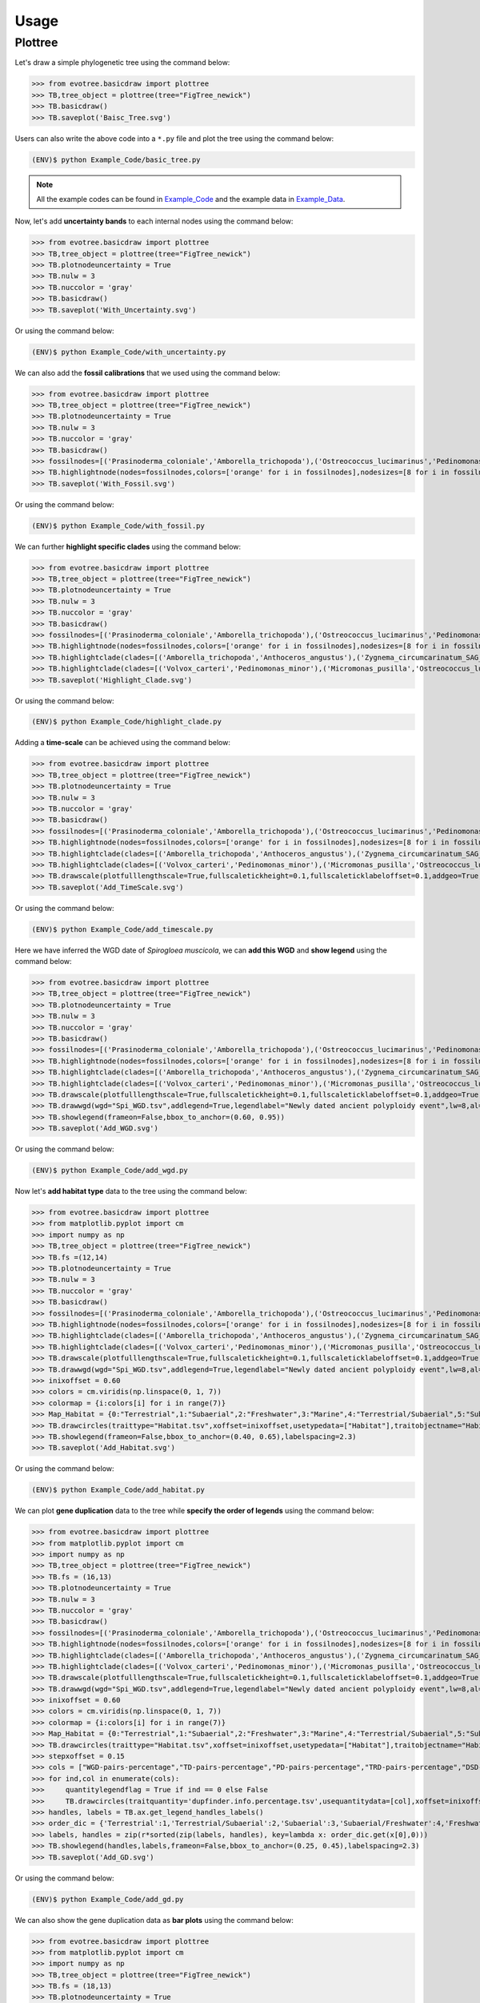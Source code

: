 Usage
=====

.. _plottree:

Plottree
--------

Let's draw a simple phylogenetic tree using the command below:

>>> from evotree.basicdraw import plottree
>>> TB,tree_object = plottree(tree="FigTree_newick")
>>> TB.basicdraw()
>>> TB.saveplot('Baisc_Tree.svg')

.. image:: Example_Data/Baisc_Tree.svg


Users can also write the above code into a ``*.py`` file and plot the tree using the command below:

.. code-block:: console

      (ENV)$ python Example_Code/basic_tree.py


.. note::

       All the example codes can be found in `Example_Code <https://github.com/heche-psb/evotree-docs/tree/main/docs/source/Example_Code>`_ and the example data in `Example_Data <https://github.com/heche-psb/evotree-docs/tree/main/docs/source/Example_Data>`_.


Now, let's add **uncertainty bands** to each internal nodes using the command below:

>>> from evotree.basicdraw import plottree
>>> TB,tree_object = plottree(tree="FigTree_newick")
>>> TB.plotnodeuncertainty = True
>>> TB.nulw = 3
>>> TB.nuccolor = 'gray'
>>> TB.basicdraw()
>>> TB.saveplot('With_Uncertainty.svg')

Or using the command below:

.. code-block:: console

      (ENV)$ python Example_Code/with_uncertainty.py


.. image:: Example_Data/With_Uncertainty.svg


We can also add the **fossil calibrations** that we used using the command below:

>>> from evotree.basicdraw import plottree
>>> TB,tree_object = plottree(tree="FigTree_newick")
>>> TB.plotnodeuncertainty = True
>>> TB.nulw = 3
>>> TB.nuccolor = 'gray'
>>> TB.basicdraw()
>>> fossilnodes=[('Prasinoderma_coloniale','Amborella_trichopoda'),('Ostreococcus_lucimarinus','Pedinomonas_minor'),('Pedinomonas_minor','Mesostigma_viride'),('Botryococcus_braunii','Volvox_carteri'),('Botryococcus_braunii','Coccomyxa_subellipsoidea'),('Spirogloea_muscicola','Amborella_trichopoda'),('Anthoceros_angustus','Amborella_trichopoda'),('Takakia_lepidozioides','Marchantia_polymorpha'),('Selaginella_moellendorffii','Amborella_trichopoda'),('Adiantum_capillus-veneris','Amborella_trichopoda'),('Cycas_panzhihuaensis','Amborella_trichopoda'),('Aristolochia_fimbriata','Amborella_trichopoda')]
>>> TB.highlightnode(nodes=fossilnodes,colors=['orange' for i in fossilnodes],nodesizes=[8 for i in fossilnodes],addlegend=True,legendlabel="Fossil calibrations")
>>> TB.saveplot('With_Fossil.svg')

Or using the command below:

.. code-block:: console

      (ENV)$ python Example_Code/with_fossil.py


.. image:: Example_Data/With_Fossil.svg


We can further **highlight specific clades** using the command below:

>>> from evotree.basicdraw import plottree
>>> TB,tree_object = plottree(tree="FigTree_newick")
>>> TB.plotnodeuncertainty = True
>>> TB.nulw = 3
>>> TB.nuccolor = 'gray'
>>> TB.basicdraw()
>>> fossilnodes=[('Prasinoderma_coloniale','Amborella_trichopoda'),('Ostreococcus_lucimarinus','Pedinomonas_minor'),('Pedinomonas_minor','Mesostigma_viride'),('Botryococcus_braunii','Volvox_carteri'),('Botryococcus_braunii','Coccomyxa_subellipsoidea'),('Spirogloea_muscicola','Amborella_trichopoda'),('Anthoceros_angustus','Amborella_trichopoda'),('Takakia_lepidozioides','Marchantia_polymorpha'),('Selaginella_moellendorffii','Amborella_trichopoda'),('Adiantum_capillus-veneris','Amborella_trichopoda'),('Cycas_panzhihuaensis','Amborella_trichopoda'),('Aristolochia_fimbriata','Amborella_trichopoda')]
>>> TB.highlightnode(nodes=fossilnodes,colors=['orange' for i in fossilnodes],nodesizes=[8 for i in fossilnodes],addlegend=True,legendlabel="Fossil calibrations")
>>> TB.highlightclade(clades=[('Amborella_trichopoda','Anthoceros_angustus'),('Zygnema_circumcarinatum_SAG_698-1b','Mesostigma_viride')],facecolors=['red','green'],gradual=True,alphas=[0.6,0.3],rightoffset=0.01,topoffset=0.02,bottomoffset=-0.01,labels=['Embryophyta','Streptophyta'],labelboxcolors=['black','black'],labelcolors=['white','white'])
>>> TB.highlightclade(clades=[('Volvox_carteri','Pedinomonas_minor'),('Micromonas_pusilla','Ostreococcus_lucimarinus')],facecolors=['gray','black'],gradual=True,alphas=[0.3,0.3],rightoffset=0.01,topoffset=0.02,bottomoffset=-0.01,labels=['Chlorophytina','Prasinophytina'],labelboxcolors=['black','black'],labelcolors=['white','white'])
>>> TB.saveplot('Highlight_Clade.svg')

Or using the command below:

.. code-block:: console

      (ENV)$ python Example_Code/highlight_clade.py


.. image:: Example_Data/Highlight_Clade.svg


Adding a **time-scale** can be achieved using the command below:

>>> from evotree.basicdraw import plottree
>>> TB,tree_object = plottree(tree="FigTree_newick")
>>> TB.plotnodeuncertainty = True
>>> TB.nulw = 3
>>> TB.nuccolor = 'gray'
>>> TB.basicdraw()
>>> fossilnodes=[('Prasinoderma_coloniale','Amborella_trichopoda'),('Ostreococcus_lucimarinus','Pedinomonas_minor'),('Pedinomonas_minor','Mesostigma_viride'),('Botryococcus_braunii','Volvox_carteri'),('Botryococcus_braunii','Coccomyxa_subellipsoidea'),('Spirogloea_muscicola','Amborella_trichopoda'),('Anthoceros_angustus','Amborella_trichopoda'),('Takakia_lepidozioides','Marchantia_polymorpha'),('Selaginella_moellendorffii','Amborella_trichopoda'),('Adiantum_capillus-veneris','Amborella_trichopoda'),('Cycas_panzhihuaensis','Amborella_trichopoda'),('Aristolochia_fimbriata','Amborella_trichopoda')]
>>> TB.highlightnode(nodes=fossilnodes,colors=['orange' for i in fossilnodes],nodesizes=[8 for i in fossilnodes],addlegend=True,legendlabel="Fossil calibrations")
>>> TB.highlightclade(clades=[('Amborella_trichopoda','Anthoceros_angustus'),('Zygnema_circumcarinatum_SAG_698-1b','Mesostigma_viride')],facecolors=['red','green'],gradual=True,alphas=[0.6,0.3],rightoffset=0.01,topoffset=0.02,bottomoffset=-0.01,labels=['Embryophyta','Streptophyta'],labelboxcolors=['black','black'],labelcolors=['white','white'])
>>> TB.highlightclade(clades=[('Volvox_carteri','Pedinomonas_minor'),('Micromonas_pusilla','Ostreococcus_lucimarinus')],facecolors=['gray','black'],gradual=True,alphas=[0.3,0.3],rightoffset=0.01,topoffset=0.02,bottomoffset=-0.01,labels=['Chlorophytina','Prasinophytina'],labelboxcolors=['black','black'],labelcolors=['white','white'])
>>> TB.drawscale(plotfulllengthscale=True,fullscaletickheight=0.1,fullscaleticklabeloffset=0.1,addgeo=True,geoscaling=100,fullscalexticks=[int(i*100) for i in range(14)])
>>> TB.saveplot('Add_TimeScale.svg')

Or using the command below:

.. code-block:: console

      (ENV)$ python Example_Code/add_timescale.py


.. image:: Example_Data/Add_TimeScale.svg


Here we have inferred the WGD date of `Spirogloea muscicola`, we can **add this WGD** and **show legend** using the command below:

>>> from evotree.basicdraw import plottree
>>> TB,tree_object = plottree(tree="FigTree_newick")
>>> TB.plotnodeuncertainty = True
>>> TB.nulw = 3
>>> TB.nuccolor = 'gray'
>>> TB.basicdraw()
>>> fossilnodes=[('Prasinoderma_coloniale','Amborella_trichopoda'),('Ostreococcus_lucimarinus','Pedinomonas_minor'),('Pedinomonas_minor','Mesostigma_viride'),('Botryococcus_braunii','Volvox_carteri'),('Botryococcus_braunii','Coccomyxa_subellipsoidea'),('Spirogloea_muscicola','Amborella_trichopoda'),('Anthoceros_angustus','Amborella_trichopoda'),('Takakia_lepidozioides','Marchantia_polymorpha'),('Selaginella_moellendorffii','Amborella_trichopoda'),('Adiantum_capillus-veneris','Amborella_trichopoda'),('Cycas_panzhihuaensis','Amborella_trichopoda'),('Aristolochia_fimbriata','Amborella_trichopoda')]
>>> TB.highlightnode(nodes=fossilnodes,colors=['orange' for i in fossilnodes],nodesizes=[8 for i in fossilnodes],addlegend=True,legendlabel="Fossil calibrations")
>>> TB.highlightclade(clades=[('Amborella_trichopoda','Anthoceros_angustus'),('Zygnema_circumcarinatum_SAG_698-1b','Mesostigma_viride')],facecolors=['red','green'],gradual=True,alphas=[0.6,0.3],rightoffset=0.01,topoffset=0.02,bottomoffset=-0.01,labels=['Embryophyta','Streptophyta'],labelboxcolors=['black','black'],labelcolors=['white','white'])
>>> TB.highlightclade(clades=[('Volvox_carteri','Pedinomonas_minor'),('Micromonas_pusilla','Ostreococcus_lucimarinus')],facecolors=['gray','black'],gradual=True,alphas=[0.3,0.3],rightoffset=0.01,topoffset=0.02,bottomoffset=-0.01,labels=['Chlorophytina','Prasinophytina'],labelboxcolors=['black','black'],labelcolors=['white','white'])
>>> TB.drawscale(plotfulllengthscale=True,fullscaletickheight=0.1,fullscaleticklabeloffset=0.1,addgeo=True,geoscaling=100,fullscalexticks=[int(i*100) for i in range(14)])
>>> TB.drawwgd(wgd="Spi_WGD.tsv",addlegend=True,legendlabel="Newly dated ancient polyploidy event",lw=8,al=0.8)
>>> TB.showlegend(frameon=False,bbox_to_anchor=(0.60, 0.95))
>>> TB.saveplot('Add_WGD.svg')

Or using the command below:

.. code-block:: console

      (ENV)$ python Example_Code/add_wgd.py


.. image:: Example_Data/Add_WGD.svg


Now let's **add habitat type** data to the tree using the command below:

>>> from evotree.basicdraw import plottree
>>> from matplotlib.pyplot import cm
>>> import numpy as np
>>> TB,tree_object = plottree(tree="FigTree_newick")
>>> TB.fs =(12,14)
>>> TB.plotnodeuncertainty = True
>>> TB.nulw = 3
>>> TB.nuccolor = 'gray'
>>> TB.basicdraw()
>>> fossilnodes=[('Prasinoderma_coloniale','Amborella_trichopoda'),('Ostreococcus_lucimarinus','Pedinomonas_minor'),('Pedinomonas_minor','Mesostigma_viride'),('Botryococcus_braunii','Volvox_carteri'),('Botryococcus_braunii','Coccomyxa_subellipsoidea'),('Spirogloea_muscicola','Amborella_trichopoda'),('Anthoceros_angustus','Amborella_trichopoda'),('Takakia_lepidozioides','Marchantia_polymorpha'),('Selaginella_moellendorffii','Amborella_trichopoda'),('Adiantum_capillus-veneris','Amborella_trichopoda'),('Cycas_panzhihuaensis','Amborella_trichopoda'),('Aristolochia_fimbriata','Amborella_trichopoda')]
>>> TB.highlightnode(nodes=fossilnodes,colors=['orange' for i in fossilnodes],nodesizes=[8 for i in fossilnodes],addlegend=True,legendlabel="Fossil calibrations")
>>> TB.highlightclade(clades=[('Amborella_trichopoda','Anthoceros_angustus'),('Zygnema_circumcarinatum_SAG_698-1b','Mesostigma_viride')],facecolors=['red','green'],gradual=True,alphas=[0.6,0.3],rightoffset=0.01,topoffset=0.02,bottomoffset=-0.01,labels=['Embryophyta','Streptophyta'],labelboxcolors=['black','black'],labelcolors=['white','white'])
>>> TB.highlightclade(clades=[('Volvox_carteri','Pedinomonas_minor'),('Micromonas_pusilla','Ostreococcus_lucimarinus')],facecolors=['gray','black'],gradual=True,alphas=[0.3,0.3],rightoffset=0.01,topoffset=0.02,bottomoffset=-0.01,labels=['Chlorophytina','Prasinophytina'],labelboxcolors=['black','black'],labelcolors=['white','white'])
>>> TB.drawscale(plotfulllengthscale=True,fullscaletickheight=0.1,fullscaleticklabeloffset=0.1,addgeo=True,geoscaling=100,fullscalexticks=[int(i*100) for i in range(14)])
>>> TB.drawwgd(wgd="Spi_WGD.tsv",addlegend=True,legendlabel="Newly dated ancient polyploidy event",lw=8,al=0.8)
>>> inixoffset = 0.60
>>> colors = cm.viridis(np.linspace(0, 1, 7))
>>> colormap = {i:colors[i] for i in range(7)}
>>> Map_Habitat = {0:"Terrestrial",1:"Subaerial",2:"Freshwater",3:"Marine",4:"Terrestrial/Subaerial",5:"Subaerial/Freshwater",6:"Hypersaline"}
>>> TB.drawcircles(traittype="Habitat.tsv",xoffset=inixoffset,usetypedata=["Habitat"],traitobjectname="Habitat",scalingx=0.1,maxcirclesize=24,colormap=colormap,legendmap=Map_Habitat)
>>> TB.showlegend(frameon=False,bbox_to_anchor=(0.40, 0.65),labelspacing=2.3)
>>> TB.saveplot('Add_Habitat.svg')

Or using the command below:

.. code-block:: console

      (ENV)$ python Example_Code/add_habitat.py


.. image:: Example_Data/Add_Habitat.svg


We can plot **gene duplication** data to the tree while **specify the order of legends** using the command below:

>>> from evotree.basicdraw import plottree
>>> from matplotlib.pyplot import cm
>>> import numpy as np
>>> TB,tree_object = plottree(tree="FigTree_newick")
>>> TB.fs = (16,13)
>>> TB.plotnodeuncertainty = True
>>> TB.nulw = 3
>>> TB.nuccolor = 'gray'
>>> TB.basicdraw()
>>> fossilnodes=[('Prasinoderma_coloniale','Amborella_trichopoda'),('Ostreococcus_lucimarinus','Pedinomonas_minor'),('Pedinomonas_minor','Mesostigma_viride'),('Botryococcus_braunii','Volvox_carteri'),('Botryococcus_braunii','Coccomyxa_subellipsoidea'),('Spirogloea_muscicola','Amborella_trichopoda'),('Anthoceros_angustus','Amborella_trichopoda'),('Takakia_lepidozioides','Marchantia_polymorpha'),('Selaginella_moellendorffii','Amborella_trichopoda'),('Adiantum_capillus-veneris','Amborella_trichopoda'),('Cycas_panzhihuaensis','Amborella_trichopoda'),('Aristolochia_fimbriata','Amborella_trichopoda')]
>>> TB.highlightnode(nodes=fossilnodes,colors=['orange' for i in fossilnodes],nodesizes=[8 for i in fossilnodes],addlegend=True,legendlabel="Fossil calibrations")
>>> TB.highlightclade(clades=[('Amborella_trichopoda','Anthoceros_angustus'),('Zygnema_circumcarinatum_SAG_698-1b','Mesostigma_viride')],facecolors=['red','green'],gradual=True,alphas=[0.6,0.3],rightoffset=0.01,topoffset=0.02,bottomoffset=-0.01,labels=['Embryophyta','Streptophyta'],labelboxcolors=['black','black'],labelcolors=['white','white'])
>>> TB.highlightclade(clades=[('Volvox_carteri','Pedinomonas_minor'),('Micromonas_pusilla','Ostreococcus_lucimarinus')],facecolors=['gray','black'],gradual=True,alphas=[0.3,0.3],rightoffset=0.01,topoffset=0.02,bottomoffset=-0.01,labels=['Chlorophytina','Prasinophytina'],labelboxcolors=['black','black'],labelcolors=['white','white'])
>>> TB.drawscale(plotfulllengthscale=True,fullscaletickheight=0.1,fullscaleticklabeloffset=0.1,addgeo=True,geoscaling=100,fullscalexticks=[int(i*100) for i in range(14)])
>>> TB.drawwgd(wgd="Spi_WGD.tsv",addlegend=True,legendlabel="Newly dated ancient polyploidy event",lw=8,al=0.8)
>>> inixoffset = 0.60
>>> colors = cm.viridis(np.linspace(0, 1, 7))
>>> colormap = {i:colors[i] for i in range(7)}
>>> Map_Habitat = {0:"Terrestrial",1:"Subaerial",2:"Freshwater",3:"Marine",4:"Terrestrial/Subaerial",5:"Subaerial/Freshwater",6:"Hypersaline"}
>>> TB.drawcircles(traittype="Habitat.tsv",xoffset=inixoffset,usetypedata=["Habitat"],traitobjectname="Habitat",scalingx=0.1,maxcirclesize=24,colormap=colormap,legendmap=Map_Habitat)
>>> stepxoffset = 0.15
>>> cols = ["WGD-pairs-percentage","TD-pairs-percentage","PD-pairs-percentage","TRD-pairs-percentage","DSD-pairs-percentage"]
>>> for ind,col in enumerate(cols):
>>>     quantitylegendflag = True if ind == 0 else False
>>>     TB.drawcircles(traitquantity='dupfinder.info.percentage.tsv',usequantitydata=[col],xoffset=inixoffset+stepxoffset*(ind+1),traitobjectname="{}".format(col.replace("-percentage","")),scalingx=0.2,maxcirclesize=24,quantitylegend=quantitylegendflag,maxvaluescaler=1,decimal=2)
>>> handles, labels = TB.ax.get_legend_handles_labels()
>>> order_dic = {'Terrestrial':1,'Terrestrial/Subaerial':2,'Subaerial':3,'Subaerial/Freshwater':4,'Freshwater':5,'Marine':6,'Hypersaline':7}
>>> labels, handles = zip(r*sorted(zip(labels, handles), key=lambda x: order_dic.get(x[0],0)))
>>> TB.showlegend(handles,labels,frameon=False,bbox_to_anchor=(0.25, 0.45),labelspacing=2.3)
>>> TB.saveplot('Add_GD.svg')

Or using the command below:

.. code-block:: console

      (ENV)$ python Example_Code/add_gd.py


.. image:: Example_Data/Add_GD.svg


We can also show the gene duplication data as **bar plots** using the command below:

>>> from evotree.basicdraw import plottree
>>> from matplotlib.pyplot import cm
>>> import numpy as np
>>> TB,tree_object = plottree(tree="FigTree_newick")
>>> TB.fs = (18,13)
>>> TB.plotnodeuncertainty = True
>>> TB.nulw = 3
>>> TB.nuccolor = 'gray'
>>> TB.basicdraw()
>>> fossilnodes=[('Prasinoderma_coloniale','Amborella_trichopoda'),('Ostreococcus_lucimarinus','Pedinomonas_minor'),('Pedinomonas_minor','Mesostigma_viride'),('Botryococcus_braunii','Volvox_carteri'),('Botryococcus_braunii','Coccomyxa_subellipsoidea'),('Spirogloea_muscicola','Amborella_trichopoda'),('Anthoceros_angustus','Amborella_trichopoda'),('Takakia_lepidozioides','Marchantia_polymorpha'),('Selaginella_moellendorffii','Amborella_trichopoda'),('Adiantum_capillus-veneris','Amborella_trichopoda'),('Cycas_panzhihuaensis','Amborella_trichopoda'),('Aristolochia_fimbriata','Amborella_trichopoda')]
>>> TB.highlightnode(nodes=fossilnodes,colors=['orange' for i in fossilnodes],nodesizes=[8 for i in fossilnodes],addlegend=True,legendlabel="Fossil calibrations")
>>> TB.highlightclade(clades=[('Amborella_trichopoda','Anthoceros_angustus'),('Zygnema_circumcarinatum_SAG_698-1b','Mesostigma_viride')],facecolors=['red','green'],gradual=True,alphas=[0.6,0.3],rightoffset=0.01,topoffset=0.02,bottomoffset=-0.01,labels=['Embryophyta','Streptophyta'],labelboxcolors=['black','black'],labelcolors=['white','white'])
>>> TB.highlightclade(clades=[('Volvox_carteri','Pedinomonas_minor'),('Micromonas_pusilla','Ostreococcus_lucimarinus')],facecolors=['gray','black'],gradual=True,alphas=[0.3,0.3],rightoffset=0.01,topoffset=0.02,bottomoffset=-0.01,labels=['Chlorophytina','Prasinophytina'],labelboxcolors=['black','black'],labelcolors=['white','white'])
>>> TB.drawscale(plotfulllengthscale=True,fullscaletickheight=0.1,fullscaleticklabeloffset=0.1,addgeo=True,geoscaling=100,fullscalexticks=[int(i*100) for i in range(14)])
>>> TB.drawwgd(wgd="Spi_WGD.tsv",addlegend=True,legendlabel="Newly dated ancient polyploidy event",lw=8,al=0.8)
>>> inixoffset = 0.65
>>> colors = cm.viridis(np.linspace(0, 1, 7))
>>> colormap = {i:colors[i] for i in range(7)}
>>> Map_Habitat = {0:"Terrestrial",1:"Subaerial",2:"Freshwater",3:"Marine",4:"Terrestrial/Subaerial",5:"Subaerial/Freshwater",6:"Hypersaline"}
>>> TB.drawcircles(traittype="Habitat.tsv",xoffset=inixoffset,usetypedata=["Habitat"],traitobjectname="Habitat",scalingx=0.1,maxcirclesize=24,colormap=colormap,legendmap=Map_Habitat)
>>> stepxoffset = 0.25
>>> cols = ["WGD-pairs-percentage","TD-pairs-percentage","PD-pairs-percentage","TRD-pairs-percentage","DSD-pairs-percentage"]
>>> for ind,col in enumerate(cols):
>>>     TB.drawtrait(trait=["dupfinder.info.percentage.tsv"],usedata=[col],xoffset=inixoffset+stepxoffset*(ind+1),traitobjectname="{}".format(col.replace("-percentage","")),scalingx=0.2,traitcolor='gray',decimal=2)
>>> handles, labels = TB.ax.get_legend_handles_labels()
>>> order_dic = {'Terrestrial':1,'Terrestrial/Subaerial':2,'Subaerial':3,'Subaerial/Freshwater':4,'Freshwater':5,'Marine':6,'Hypersaline':7}
>>> labels, handles = zip(r*sorted(zip(labels, handles), key=lambda x: order_dic.get(x[0],0)))
>>> TB.showlegend(handles,labels,frameon=False,bbox_to_anchor=(0.25, 0.60),labelspacing=2.3)
>>> TB.saveplot('GD_Bar.svg')

Or using the command below:

.. code-block:: console

      (ENV)$ python Example_Code/gd_bar.py


.. image:: Example_Data/GD_Bar.svg



